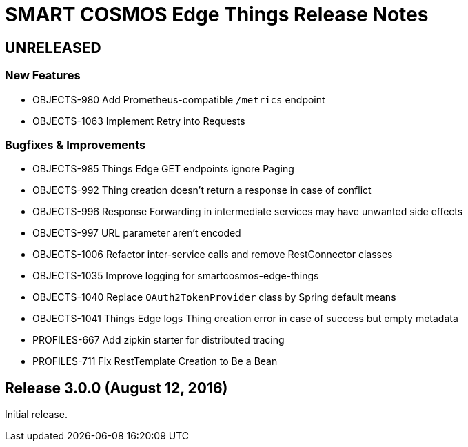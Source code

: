 = SMART COSMOS Edge Things Release Notes

== UNRELEASED

=== New Features

* OBJECTS-980 Add Prometheus-compatible `/metrics` endpoint
* OBJECTS-1063 Implement Retry into Requests

=== Bugfixes & Improvements

* OBJECTS-985 Things Edge GET endpoints ignore Paging
* OBJECTS-992 Thing creation doesn't return a response in case of conflict
* OBJECTS-996 Response Forwarding in intermediate services may have unwanted side effects
* OBJECTS-997 URL parameter aren't encoded
* OBJECTS-1006 Refactor inter-service calls and remove RestConnector classes
* OBJECTS-1035 Improve logging for smartcosmos-edge-things
* OBJECTS-1040 Replace `OAuth2TokenProvider` class by Spring default means
* OBJECTS-1041 Things Edge logs Thing creation error in case of success but empty metadata
* PROFILES-667 Add zipkin starter for distributed tracing
* PROFILES-711 Fix RestTemplate Creation to Be a Bean

== Release 3.0.0 (August 12, 2016)

Initial release.
